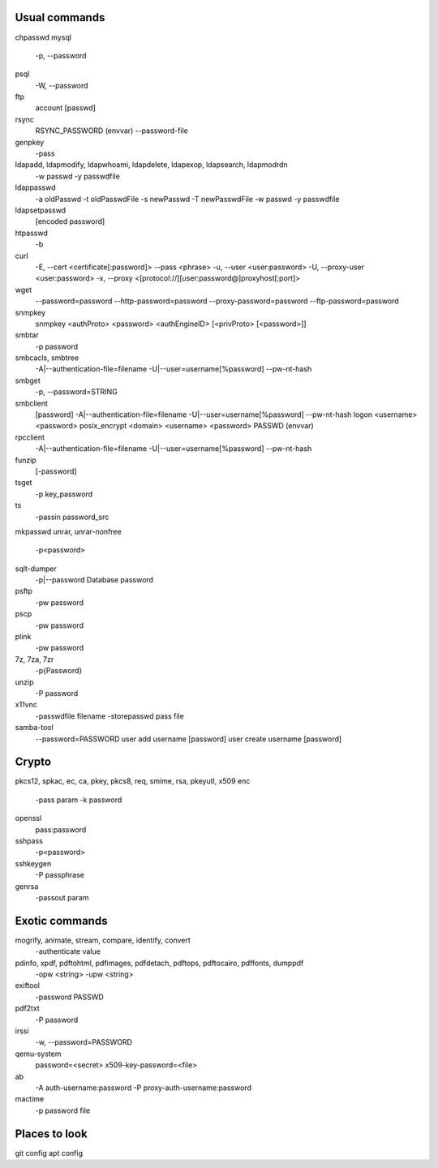 Usual commands
==============
chpasswd
mysql
    -p, --password
psql
    -W, --password
ftp
    account [passwd]
rsync
    RSYNC_PASSWORD (envvar)
    --password-file
genpkey
    -pass
ldapadd, ldapmodify, ldapwhoami, ldapdelete, ldapexop, ldapsearch, ldapmodrdn
    -w passwd
    -y passwdfile
ldappasswd
    -a oldPasswd
    -t oldPasswdFile
    -s newPasswd
    -T newPasswdFile
    -w passwd
    -y passwdfile
ldapsetpasswd
    [encoded password]
htpasswd
    -b
curl
    -E, --cert <certificate[:password]>
    --pass <phrase>
    -u, --user <user:password>
    -U, --proxy-user <user:password>
    -x, --proxy <[protocol://][user:password@]proxyhost[:port]>
wget
    --password=password
    --http-password=password
    --proxy-password=password
    --ftp-password=password
snmpkey
    snmpkey <authProto> <password> <authEngineID> [<privProto> [<password>]]
smbtar
    -p password
smbcacls, smbtree
    -A|--authentication-file=filename
    -U|--user=username[%password]
    --pw-nt-hash
smbget
    -p, --password=STRING
smbclient
    [password]
    -A|--authentication-file=filename
    -U|--user=username[%password]
    --pw-nt-hash
    logon <username> <password>
    posix_encrypt <domain> <username> <password>
    PASSWD (envvar)
rpcclient
    -A|--authentication-file=filename
    -U|--user=username[%password]
    --pw-nt-hash
funzip
    [-password]
tsget
    -p key_password
ts
    -passin password_src
mkpasswd
unrar, unrar-nonfree
    -p<password>
sqlt-dumper
    -p|--password     Database password
psftp
    -pw password
pscp
    -pw password
plink
    -pw password
7z, 7za, 7zr
    -p{Password}
unzip
    -P password
x11vnc
    -passwdfile filename
    -storepasswd pass file
samba-tool
    --password=PASSWORD
    user add username [password]
    user create username [password]


Crypto
======
pkcs12, spkac, ec, ca, pkey, pkcs8, req, smime, rsa, pkeyutl, x509
enc
    -pass param
    -k password
openssl
    pass:password
sshpass
    -p<password>
sshkeygen
    -P passphrase
genrsa
    -passout param


Exotic commands
===============
mogrify, animate, stream, compare, identify, convert
    -authenticate value
pdinfo, xpdf, pdftohtml, pdfimages, pdfdetach, pdftops, pdftocairo, pdffonts, dumppdf
    -opw <string>
    -upw <string>
exiftool
    -password PASSWD
pdf2txt
    -P password
irssi
    -w, --password=PASSWORD
qemu-system
    password=<secret>
    x509-key-password=<file>
ab
    -A auth-username:password
    -P proxy-auth-username:password
mactime
    -p password file



Places to look
==============
git config
apt config
